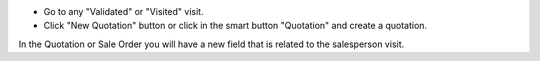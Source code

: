* Go to any "Validated" or "Visited" visit.
* Click "New Quotation" button or click in the smart button "Quotation" and create a quotation.

In the Quotation or Sale Order you will have a new field that is related to the salesperson visit.
